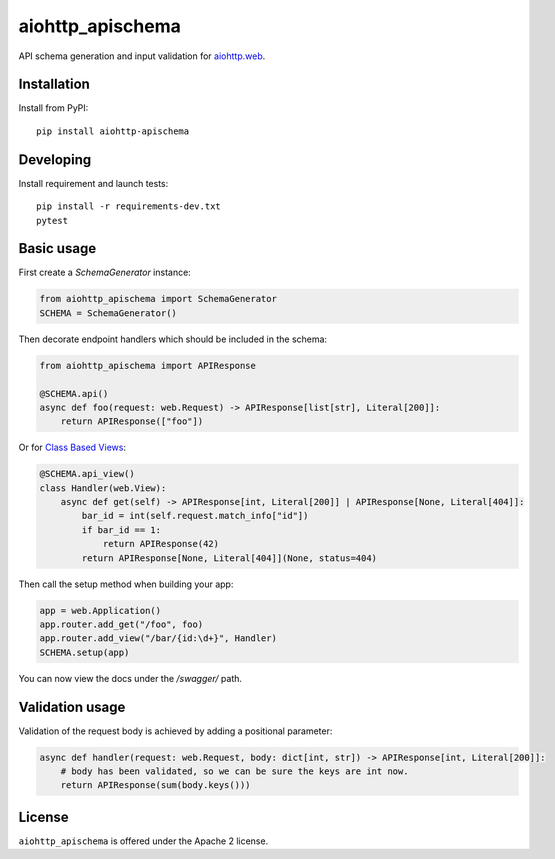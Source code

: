 aiohttp_apischema
=================
.. image:: https://github.com/aio-libs/aiohttp-apischema/workflows/CI/badge.svg
    :target: https://github.com/aio-libs/aiohttp-apischema/actions?query=workflow%3ACI
.. image:: https://codecov.io/gh/aio-libs/aiohttp-apischema/branch/master/graph/badge.svg
    :target: https://codecov.io/gh/aio-libs/aiohttp-apischema
.. image:: https://img.shields.io/pypi/v/aiohttp-apischema.svg
    :target: https://pypi.python.org/pypi/aiohttp-apischema
.. image:: https://readthedocs.org/projects/aiohttp-apischema/badge/?version=latest
    :target: http://aiohttp-apischema.readthedocs.io/en/latest/?badge=latest


API schema generation and input validation for `aiohttp.web`__.


.. _aiohttp_web: https://aiohttp.readthedocs.io/en/latest/web.html

__ aiohttp_web_

Installation
------------
Install from PyPI::

    pip install aiohttp-apischema


Developing
----------

Install requirement and launch tests::

    pip install -r requirements-dev.txt
    pytest


Basic usage
-----------

First create a *SchemaGenerator* instance:

.. code-block:: python

    from aiohttp_apischema import SchemaGenerator
    SCHEMA = SchemaGenerator()

Then decorate endpoint handlers which should be included in the schema:

.. code-block:: python

    from aiohttp_apischema import APIResponse

    @SCHEMA.api()
    async def foo(request: web.Request) -> APIResponse[list[str], Literal[200]]:
        return APIResponse(["foo"])

Or for `Class Based Views <https://aiohttp.readthedocs.io/en/stable/web_quickstart.html#class-based-views>`__:

.. code-block:: python

    @SCHEMA.api_view()
    class Handler(web.View):
        async def get(self) -> APIResponse[int, Literal[200]] | APIResponse[None, Literal[404]]:
            bar_id = int(self.request.match_info["id"])
            if bar_id == 1:
                return APIResponse(42)
            return APIResponse[None, Literal[404]](None, status=404)

Then call the setup method when building your app:

.. code-block:: python

    app = web.Application()
    app.router.add_get("/foo", foo)
    app.router.add_view("/bar/{id:\d+}", Handler)
    SCHEMA.setup(app)


You can now view the docs under the */swagger/* path.

Validation usage
----------------

Validation of the request body is achieved by adding a positional parameter:

.. code-block:: python

    async def handler(request: web.Request, body: dict[int, str]) -> APIResponse[int, Literal[200]]:
        # body has been validated, so we can be sure the keys are int now.
        return APIResponse(sum(body.keys()))


License
-------

``aiohttp_apischema`` is offered under the Apache 2 license.
